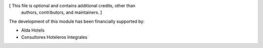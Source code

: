 [ This file is optional and contains additional credits, other than
  authors, contributors, and maintainers. ]

The development of this module has been financially supported by:

- Alda Hotels
- Consultores Hoteleros Integrales
